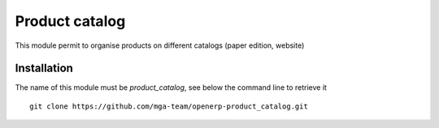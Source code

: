 Product catalog
===============

.. image:: https://travis-ci.org/mga-team-odoo/product_catalog.svg?branch=7.0
   :target: https://travis-ci.org/mga-team-odoo/product_catalog

This module permit to organise products on different catalogs (paper edition, website)

Installation
------------

The name of this module must be *product_catalog*, see below the command line to retrieve it

::

    git clone https://github.com/mga-team/openerp-product_catalog.git
